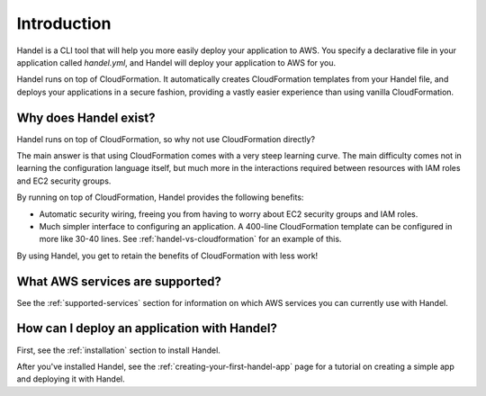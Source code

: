 .. _introduction:

Introduction
============
Handel is a CLI tool that will help you more easily deploy your application 
to AWS. You specify a declarative file in your application called *handel.yml*, 
and Handel will deploy your application to AWS for you.

Handel runs on top of CloudFormation. It automatically creates CloudFormation
templates from your Handel file, and deploys your applications in a secure fashion,
providing a vastly easier experience than using vanilla CloudFormation.

Why does Handel exist?
----------------------
Handel runs on top of CloudFormation, so why not use CloudFormation directly?

The main answer is that using CloudFormation comes with a very steep learning curve.
The main difficulty comes not in learning the configuration language itself, but much
more in the interactions required between resources with IAM roles and EC2 security
groups.

By running on top of CloudFormation, Handel provides the following benefits:

- Automatic security wiring, freeing you from having to worry about EC2 security groups and IAM roles.
- Much simpler interface to configuring an application. A 400-line CloudFormation template can be configured in more like 30-40 lines. See :ref:`handel-vs-cloudformation` for an example of this.

By using Handel, you get to retain the benefits of CloudFormation with less work!

What AWS services are supported?
--------------------------------
See the :ref:`supported-services` section for information on which 
AWS services you can currently use with Handel.

How can I deploy an application with Handel?
--------------------------------------------
First, see the :ref:`installation` section to install Handel.

After you've installed Handel, see the :ref:`creating-your-first-handel-app` page 
for a tutorial on creating a simple app and deploying it with Handel.